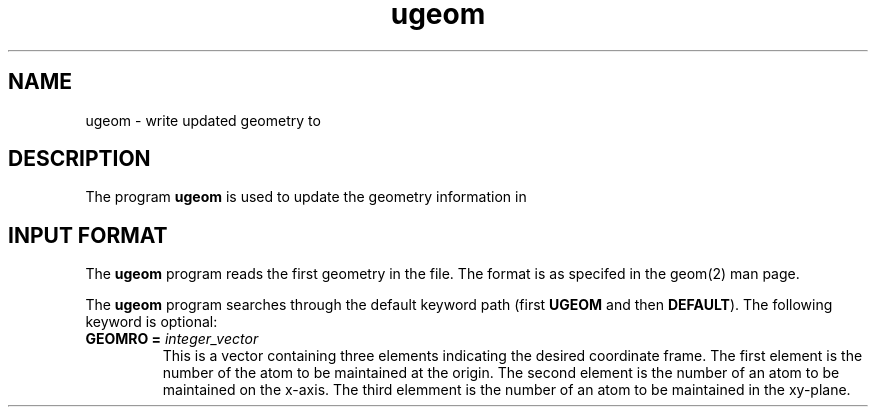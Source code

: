 .TH ugeom 1 "26 August, 1991" "\*(]W" "\*(]D"
.SH NAME
ugeom \- write updated geometry to 
.pN FILE30

.SH DESCRIPTION
.LP
The program
.B ugeom
is used to update the geometry information in 
.pN FILE30 .

.sL
.pN GEOM
.eL "FILES REQUIRED"

.sL
.pN INPUT
.pN OUTPUT
.pN FILE30
.eL "FILES UPDATED"


.SH INPUT FORMAT
.LP
The
.B ugeom
program
reads the first geometry in the
.pN GEOM
file.  The format is as specifed in the geom(2) man page.

.LP
The
.B ugeom
program searches through the default keyword path (first
.B UGEOM
and then
.BR DEFAULT ).
The following keyword is optional:


.IP "\fBGEOMRO =\fP \fIinteger_vector\fP"
This is a vector containing three elements indicating the 
desired coordinate frame.  The first element is the number
of the atom to be maintained at the origin.  The second 
element is the number of an atom to be maintained on the 
x-axis.  The third elemment is the number of an atom to
be maintained in the xy-plane.

